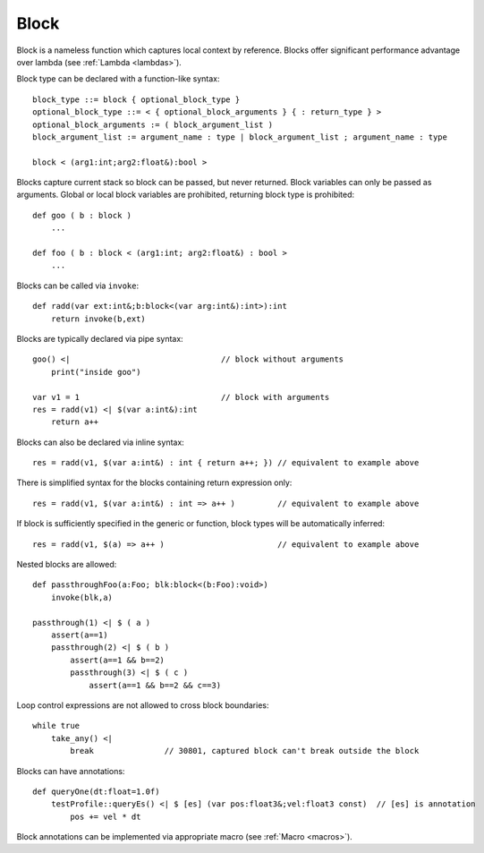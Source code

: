 .. _blocks:

=====
Block
=====

Block is a nameless function which captures local context by reference.
Blocks offer significant performance advantage over lambda  (see :ref:`Lambda <lambdas>`).

Block type can be declared with a function-like syntax::

    block_type ::= block { optional_block_type }
    optional_block_type ::= < { optional_block_arguments } { : return_type } >
    optional_block_arguments := ( block_argument_list )
    block_argument_list := argument_name : type | block_argument_list ; argument_name : type

    block < (arg1:int;arg2:float&):bool >

Blocks capture current stack so block can be passed, but never returned.
Block variables can only be passed as arguments.
Global or local block variables are prohibited, returning block type is prohibited::

    def goo ( b : block )
        ...

    def foo ( b : block < (arg1:int; arg2:float&) : bool >
        ...

Blocks can be called via ``invoke``::

    def radd(var ext:int&;b:block<(var arg:int&):int>):int
        return invoke(b,ext)

Blocks are typically declared via pipe syntax::

    goo() <|                                // block without arguments
        print("inside goo")

    var v1 = 1                              // block with arguments
    res = radd(v1) <| $(var a:int&):int
        return a++

Blocks can also be declared via inline syntax::

    res = radd(v1, $(var a:int&) : int { return a++; }) // equivalent to example above

There is simplified syntax for the blocks containing return expression only::

    res = radd(v1, $(var a:int&) : int => a++ )         // equivalent to example above

If block is sufficiently specified in the generic or function,
block types will be automatically inferred::

    res = radd(v1, $(a) => a++ )                        // equivalent to example above

Nested blocks are allowed::

    def passthroughFoo(a:Foo; blk:block<(b:Foo):void>)
        invoke(blk,a)

    passthrough(1) <| $ ( a )
        assert(a==1)
        passthrough(2) <| $ ( b )
            assert(a==1 && b==2)
            passthrough(3) <| $ ( c )
                assert(a==1 && b==2 && c==3)

Loop control expressions are not allowed to cross block boundaries::

    while true
        take_any() <|
            break               // 30801, captured block can't break outside the block

Blocks can have annotations::

    def queryOne(dt:float=1.0f)
        testProfile::queryEs() <| $ [es] (var pos:float3&;vel:float3 const)  // [es] is annotation
            pos += vel * dt

Block annotations can be implemented via appropriate macro (see :ref:`Macro <macros>`).
